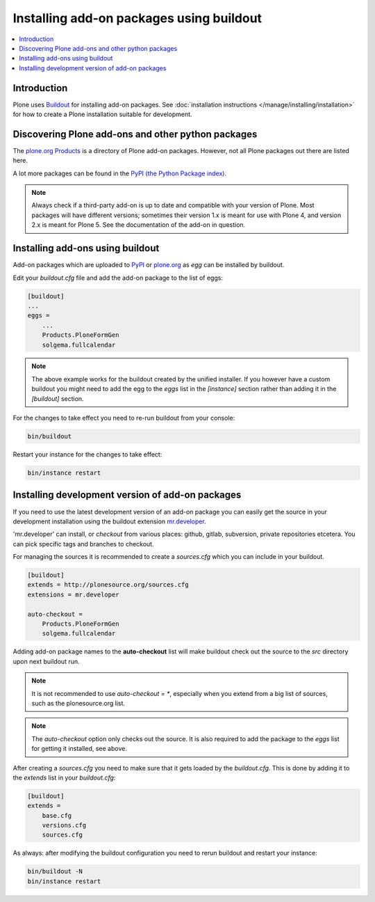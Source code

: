 =========================================
Installing add-on packages using buildout
=========================================


.. contents:: :local:


Introduction
------------

Plone uses `Buildout <http://www.buildout.org/>`_ for installing add-on packages.
See :doc:`installation instructions </manage/installing/installation>` for how to create a Plone installation suitable for development.


Discovering Plone add-ons and other python packages
---------------------------------------------------

The `plone.org Products <https://plone.org/products>`_ is a directory of Plone add-on packages.
However, not all Plone packages out there are listed here.

A lot more packages can be found in the `PyPI (the Python Package index) <https://pypi.python.org/pypi?:action=browse&show=all&c=518>`_.

.. note::

   Always check if a third-party add-on is up to date and compatible with your version of Plone.
   Most packages will have different versions; sometimes their version 1.x is meant for use with Plone 4, and version 2.x is meant for Plone 5.
   See the documentation of the add-on in question.

Installing add-ons using buildout
---------------------------------

Add-on packages which are uploaded to `PyPI <https://pypi.python.org>`_ or `plone.org <https://plone.org/products>`_ as *egg* can be installed by buildout.

Edit your `buildout.cfg` file and add the add-on package to the list
of eggs:

.. code:: ini

    [buildout]
    ...
    eggs =
        ...
        Products.PloneFormGen
        solgema.fullcalendar

.. note ::

    The above example works for the buildout created by the unified installer.
    If you however have a custom buildout you might need to add the egg to the *eggs* list in the *[instance]* section rather than adding it in the *[buildout]* section.


For the changes to take effect you need to re-run buildout from your console:

.. code:: console

    bin/buildout


Restart your instance for the changes to take effect:

.. code:: console

    bin/instance restart


Installing development version of add-on packages
-------------------------------------------------

If you need to use the latest development version of an add-on package you can easily get the source in your development installation using the buildout extension `mr.developer <https://pypi.python.org/pypi/mr.developer>`_.

'mr.developer' can install, or *checkout* from various places: github, gitlab, subversion, private repositories etcetera.
You can pick specific tags and branches to checkout.

For managing the sources it is recommended to create a `sources.cfg` which you can include in your buildout.

.. code:: ini

    [buildout]
    extends = http://plonesource.org/sources.cfg
    extensions = mr.developer

    auto-checkout =
        Products.PloneFormGen
        solgema.fullcalendar

Adding add-on package names to the **auto-checkout** list will make buildout check out the source to the `src` directory upon next buildout run.

.. note ::

    It is not recommended to use `auto-checkout = *`, especially when you extend from a big list of sources, such as the plonesource.org list.

.. note ::

    The `auto-checkout` option only checks out the source.
    It is also required to add the package to the `eggs` list for getting it installed, see above.

After creating a `sources.cfg` you need to make sure that it gets loaded by the `buildout.cfg`.
This is done by adding it to the `extends` list in your `buildout.cfg`:

.. code:: ini

    [buildout]
    extends =
        base.cfg
        versions.cfg
        sources.cfg

As always: after modifying the buildout configuration you need to rerun buildout and restart your instance:

.. code:: console

    bin/buildout -N
    bin/instance restart
